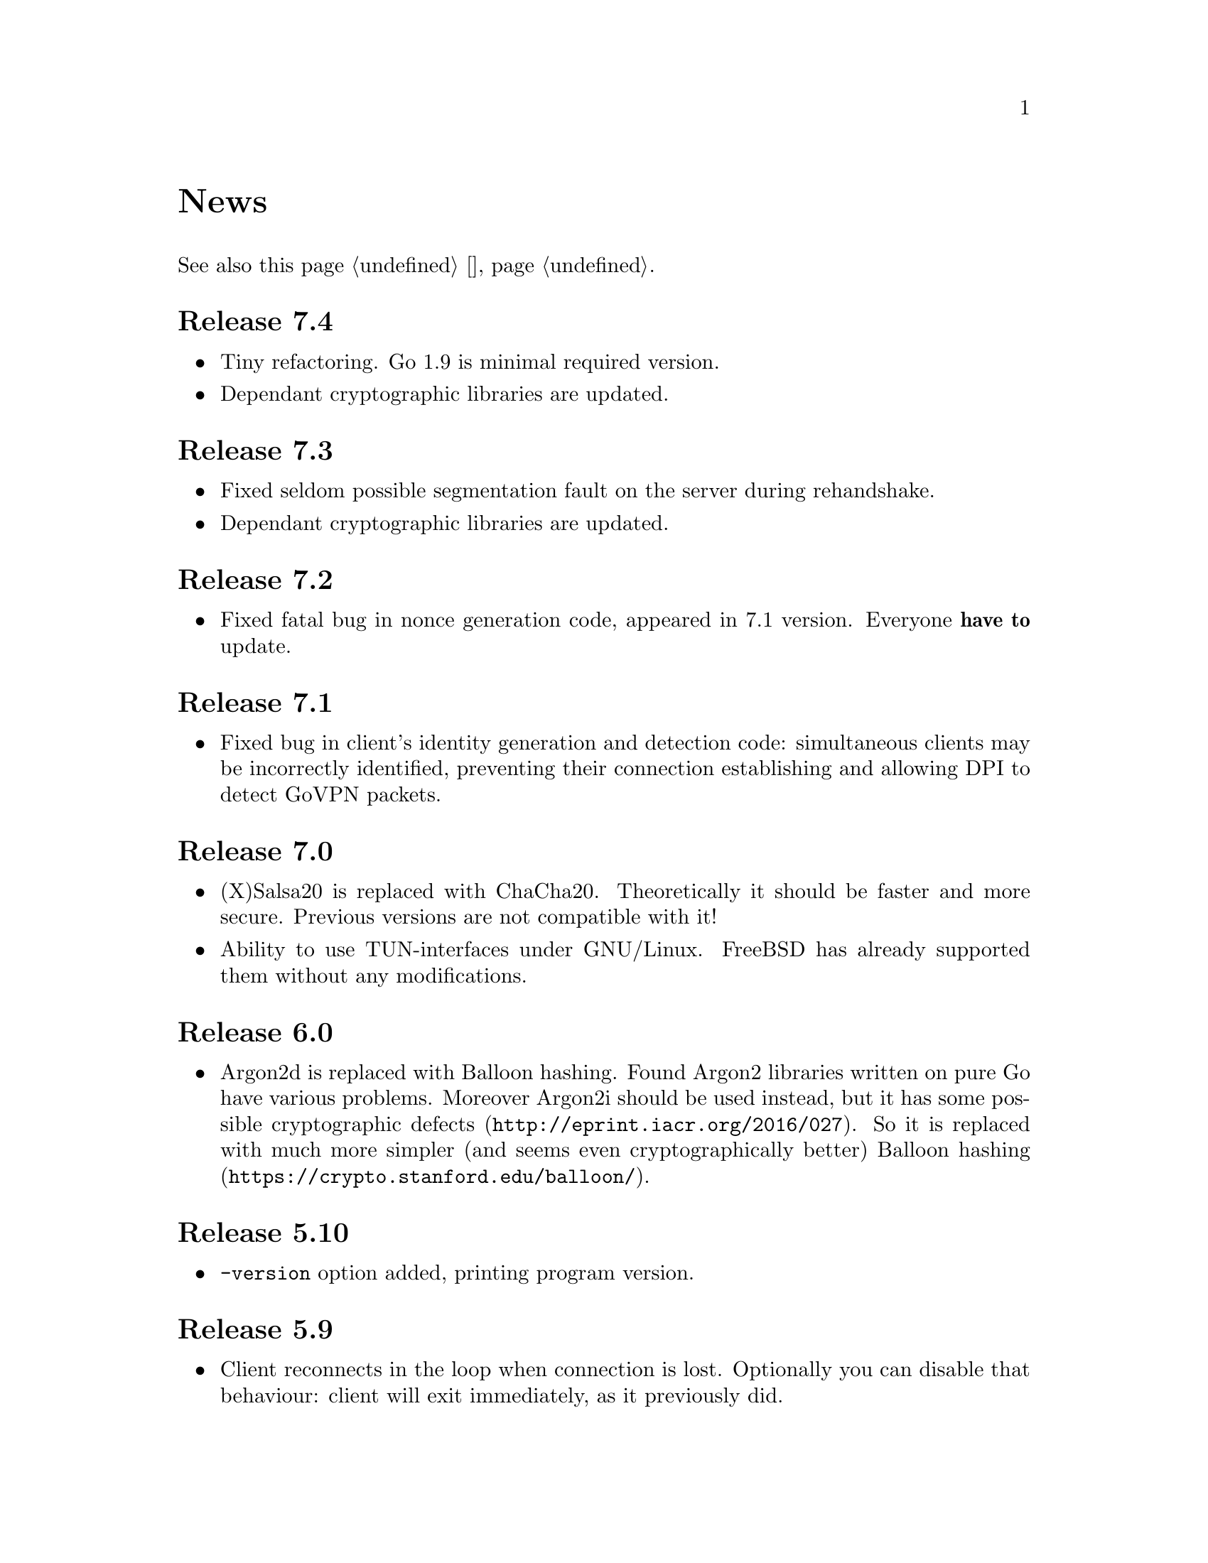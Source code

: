 @node News
@unnumbered News

See also this page @ref{Новости, on russian}.

@node Release 7.4
@section Release 7.4
@itemize
@item Tiny refactoring. Go 1.9 is minimal required version.
@item Dependant cryptographic libraries are updated.
@end itemize

@node Release 7.3
@section Release 7.3
@itemize
@item Fixed seldom possible segmentation fault on the server during
rehandshake.
@item Dependant cryptographic libraries are updated.
@end itemize

@node Release 7.2
@section Release 7.2
@itemize
@item Fixed fatal bug in nonce generation code, appeared in 7.1 version.
Everyone @strong{have to} update.
@end itemize

@node Release 7.1
@section Release 7.1
@itemize
@item Fixed bug in client's identity generation and detection code:
simultaneous clients may be incorrectly identified, preventing their
connection establishing and allowing DPI to detect GoVPN packets.
@end itemize

@node Release 7.0
@section Release 7.0
@itemize
@item (X)Salsa20 is replaced with ChaCha20. Theoretically it should be
faster and more secure. Previous versions are not compatible with it!
@item Ability to use TUN-interfaces under GNU/Linux. FreeBSD has already
supported them without any modifications.
@end itemize

@node Release 6.0
@section Release 6.0
@itemize
@item Argon2d is replaced with Balloon hashing. Found Argon2 libraries
written on pure Go have various problems. Moreover Argon2i should be
used instead, but it has some possible
@url{http://eprint.iacr.org/2016/027, cryptographic defects}. So it is
replaced with much more simpler (and seems even cryptographically
better) @url{https://crypto.stanford.edu/balloon/, Balloon hashing}.
@end itemize

@node Release 5.10
@section Release 5.10
@itemize
@item @option{-version} option added, printing program version.
@end itemize

@node Release 5.9
@section Release 5.9
@itemize
@item Client reconnects in the loop when connection is lost. Optionally
you can disable that behaviour: client will exit immediately, as it
previously did.
@end itemize

@node Release 5.8
@section Release 5.8
@itemize
@item Optional ability to use syslog for logging, with
@url{https://tools.ietf.org/html/rfc5424, RFC 5424}-like
structured records.
@item XTEA algorithm is not used anymore for nonce obfuscation, but
BLAKE2b-MAC instead. Encryptionless mode now really does not depend on
encryption functions.
@end itemize

@node Release 5.7
@section Release 5.7
@itemize
@item TAP interface name and remote peer's address are passed to up- and
down- scripts through environment variables.
@item Update Argon2 library to use version 1.3 of the algorithm.
@end itemize

@node Release 5.6
@section Release 5.6
@itemize
@item Added up/down example script for replacing default route (thanks
to Zhuoyun Wei).
@item Fixed documentation bug: @file{.info} was not installing.
@end itemize

@node Release 5.5
@section Release 5.5
@itemize
@item Ability to work on 32-bit platforms. @emph{sync/atomic} library
has some specific issues that caused panics on previous versions.
@end itemize

@node Release 5.4
@section Release 5.4
@itemize
@item Added optional time synchronization requirement.
It will add timestamps in handshake PRP authentication, disallowing to
repeat captured packet and get reply from the server, making it visible
to DPI.
@end itemize

@node Release 5.3
@section Release 5.3
@itemize
@item Fixed minor bug with @command{newclient.sh} that caught
"Passphrase:" prompt and inserted it into example YAML output.
Just replaced stdout output to stderr for that prompt.
@end itemize

@node Release 5.2
@section Release 5.2
@itemize
@item Ability to read passphrases directly from the terminal (user's
input) without using of keyfiles. @command{storekey.sh} utility removed.
@end itemize

@node Release 5.1
@section Release 5.1
@itemize
@item Server is configured using @url{http://yaml.org/, YAML} file. It
is very convenient to have comments and templates, comparing to JSON.
@item Incompatible with previous versions replacement of @emph{HSalsa20}
with @emph{BLAKE2b} in handshake code.
@end itemize

@node Release 5.0
@section Release 5.0
@itemize
@item New optional encryptionless mode of operation.
Technically no encryption functions are applied for outgoing packets, so
you can not be forced to reveal your encryption keys or sued for
encryption usage.
@item MTUs are configured on per-user basis.
@item Simplified payload padding scheme, saving one byte of data.
@item Ability to specify TAP interface name explicitly without any
up-scripts for convenience.
@item @command{govpn-verifier} utility also can use EGD.
@end itemize

@node Release 4.2
@section Release 4.2
@itemize
@item Fixed non-critical bug when server may fail if up-script is not
executed successfully.
@end itemize

@node Release 4.1
@section Release 4.1
@itemize
@item @url{https://password-hashing.net/#argon2, Argon2d} is used instead
of PBKDF2 for password verifier hashing.
@item Client's identity is stored inside the verifier, so it simplifies
server-side configuration and the code.
@end itemize

@node Release 4.0
@section Release 4.0
@itemize
@item Handshake messages can be noised: their messages lengths are
hidden. Now they are indistinguishable from transport messages.
@item Parallelized clients processing on the server side.
@item Much higher overall performance.
@item Single JSON file server configuration.
@end itemize

@node Release 3.5
@section Release 3.5
@itemize
@item Ability to use TCP network transport.
Server can listen on both UDP and TCP sockets.
@item Ability to use HTTP proxies (through CONNECT method)
for accessing the server. Server can also emulate HTTP proxy behaviour.
@item Updated Poly1305 library with ARM-related bugfixes.
@item Go 1.5+ version is highly recommended because of performance
reasons.
@end itemize

@node Release 3.4
@section Release 3.4
@itemize
@item Ability to use external EGD-compatible PRNGs. Now you are
able to use GoVPN even on systems with the bad @file{/dev/random},
providing higher quality entropy from external sources.
@item Removed @option{-noncediff} option. It is replaced with in-memory
storage of seen nonces, thus eliminating possible replay attacks at all
without performance degradation related to inbound packets reordering.
@end itemize

@node Release 3.3
@section Release 3.3
@itemize
@item Compatibility with an old GNU Make 3.x. Previously only BSD Make
and GNU Make 4.x were supported.
@item @file{/dev/urandom} is used for correct client identity generation
under GNU/Linux systems. Previously @file{/dev/random} can produce less
than required 128-bits of random.
@end itemize

@node Release 3.2
@section Release 3.2
@itemize
@item Deterministic building: dependent libraries source code commits
are fixed in our makefiles.
@item No Internet connection is needed for building the source code: all
required libraries are included in release tarballs.
@item FreeBSD Make compatibility. GNU Make is not necessary anymore.
@end itemize

@node Release 3.1
@section Release 3.1
@itemize
@item
Diffie-Hellman public keys are encoded with Elligator algorithm when
sending over the wire, making them indistinguishable from the random
strings, preventing detection of successful decryption try when guessing
passwords (that are used to create DSA public keys). But this will
consume twice entropy for DH key generation in average.
@end itemize

@node Release 3.0
@section Release 3.0
@itemize
@item
EKE protocol is replaced by Augmented-EKE and static symmetric (both
sides have it) pre-shared key replaced with server-side verifier. This
requires, 64 more bytes in handshake traffic, Ed25519 dependency with
corresponding sign/verify computations, PBKDF2 dependency and its
usage on the client side during handshake.

A-EKE with PBKDF2-based verifiers is resistant to dictionary attacks,
can use human memorable passphrases instead of static keys and
server-side verifiers can not be used for authentication (compromised
server does not leak client's authentication keys/passphrases).

@item
Changed transport message structure: added payload packet's length.
This will increase transport overhead for two bytes, but heartbeat
packets became smaller

@item
Ability to hide underlying packets lengths by appending noise, junk
data during transmission. Each packet can be fill up-ed to its
maximal MTU size.

@item
Ability to hide underlying packets appearance rate, by generating
Constant Packet Rate traffic. This includes noise generation too.
@item
Per-peer @option{-timeout}, @option{-noncediff}, @option{-noise} and
@option{-cpr} configuration options for server.
@end itemize

@node Release 2.4
@section Release 2.4
@itemize
@item Added ability to optionally run built-in HTTP-server responding
with JSON of all known connected peers information. Real-time client's
statistics.
@item Documentation is explicitly licenced under GNU FDL 1.3+.
@end itemize

@node Release 2.3
@section Release 2.3
@itemize
@item Handshake packets became indistinguishable from the random. Now
all GoVPN's traffic is the noise for men in the middle.

@item Handshake messages are smaller (16% traffic reduce).

@item Adversary now can not create malicious fake handshake packets that
will force server to generate private DH key, preventing entropy
consuming and resource heavy computations.
@end itemize

@node Release 2.2
@section Release 2.2
@itemize
@item Fixed several possible channel deadlocks.
@end itemize

@node Release 2.1
@section Release 2.1
@itemize
@item Fixed Linux-related building.
@end itemize

@node Release 2.0
@section Release 2.0
@itemize
@item Added clients identification.
@item Simultaneous several clients support by server.
@item Per-client up/down scripts.
@end itemize

@node Release 1.5
@section Release 1.5
@itemize
@item Nonce obfuscation/encryption.
@end itemize

@node Release 1.4
@section Release 1.4
@itemize
@item Performance optimizations.
@end itemize

@node Release 1.3
@section Release 1.3
@itemize
@item Heartbeat feature.
@item Rehandshake feature.
@item up- and down- optional scripts.
@end itemize

@node Release 1.1
@section Release 1.1
@itemize
@item FreeBSD support.
@end itemize
